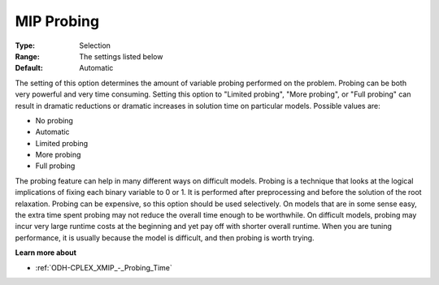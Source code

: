 .. _ODH-CPLEX_XMIP_-_MIP_Probing:


MIP Probing
===========



:Type:	Selection	
:Range:	The settings listed below	
:Default:	Automatic	



The setting of this option determines the amount of variable probing performed on the problem. Probing can be both very powerful and very time consuming. Setting this option to "Limited probing", "More probing", or "Full probing" can result in dramatic reductions or dramatic increases in solution time on particular models. Possible values are:



*	No probing
*	Automatic
*	Limited probing
*	More probing
*	Full probing




The probing feature can help in many different ways on difficult models. Probing is a technique that looks at the logical implications of fixing each binary variable to 0 or 1. It is performed after preprocessing and before the solution of the root relaxation. Probing can be expensive, so this option should be used selectively. On models that are in some sense easy, the extra time spent probing may not reduce the overall time enough to be worthwhile. On difficult models, probing may incur very large runtime costs at the beginning and yet pay off with shorter overall runtime. When you are tuning performance, it is usually because the model is difficult, and then probing is worth trying.





**Learn more about** 

*	:ref:`ODH-CPLEX_XMIP_-_Probing_Time` 
